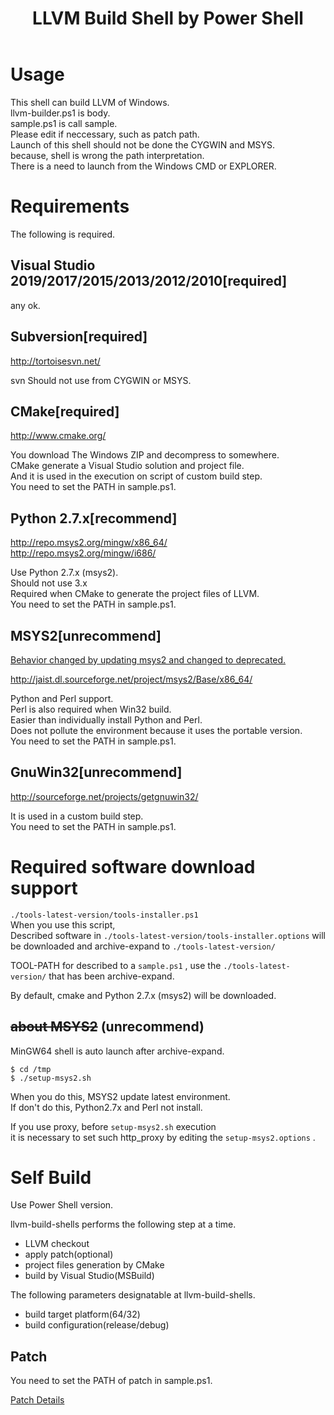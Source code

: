 # -*- mode: org ; coding: utf-8-unix -*-
# last updated : 2019/04/09.11:00:44


#+TITLE:     LLVM Build Shell by Power Shell
#+AUTHOR:    yaruopooner [https://github.com/yaruopooner]
#+OPTIONS:   author:nil timestamp:t |:t \n:t ^:nil


* Usage
  This shell can build LLVM of Windows.
  llvm-builder.ps1 is body.
  sample.ps1 is call sample.
  Please edit if neccessary, such as patch path.
  Launch of this shell should not be done the CYGWIN and MSYS.
  because, shell is wrong the path interpretation.
  There is a need to launch from the Windows CMD or EXPLORER.

* Requirements
  The following is required. 

** Visual Studio 2019/2017/2015/2013/2012/2010[required]
   any ok.

** Subversion[required]
   http://tortoisesvn.net/

   svn Should not use from CYGWIN or MSYS.

** CMake[required]
   http://www.cmake.org/

   You download The Windows ZIP and decompress to somewhere.
   CMake generate a Visual Studio solution and project file.
   And it is used in the execution on script of custom build step.
   You need to set the PATH in sample.ps1.
	
** Python 2.7.x[recommend]
   http://repo.msys2.org/mingw/x86_64/
   http://repo.msys2.org/mingw/i686/

   Use Python 2.7.x (msys2).
   Should not use 3.x
   Required when CMake to generate the project files of LLVM.
   You need to set the PATH in sample.ps1.

** MSYS2[unrecommend]
   _Behavior changed by updating msys2 and changed to deprecated._

   http://jaist.dl.sourceforge.net/project/msys2/Base/x86_64/

   Python and Perl support.
   Perl is also required when Win32 build.
   Easier than individually install Python and Perl.
   Does not pollute the environment because it uses the portable version.
   You need to set the PATH in sample.ps1.

** GnuWin32[unrecommend]
   http://sourceforge.net/projects/getgnuwin32/   

   It is used in a custom build step.
   You need to set the PATH in sample.ps1.

* Required software download support
  =./tools-latest-version/tools-installer.ps1=
  When you use this script, 
  Described software in =./tools-latest-version/tools-installer.options= will be downloaded and archive-expand to =./tools-latest-version/= 

  TOOL-PATH for described to a =sample.ps1= , use the =./tools-latest-version/= that has been archive-expand.

  By default, cmake and Python 2.7.x (msys2) will be downloaded.

** +about MSYS2+ (unrecommend)
   MinGW64 shell is auto launch after archive-expand.
   #+begin_src shell-script
     $ cd /tmp
     $ ./setup-msys2.sh
   #+end_src
   When you do this, MSYS2 update latest environment.
   If don't do this, Python2.7x and Perl not install.

   If you use proxy, before =setup-msys2.sh= execution
   it is necessary to set such http_proxy by editing the =setup-msys2.options= .

* Self Build
  Use Power Shell version.

  llvm-build-shells performs the following step at a time.
  - LLVM checkout
  - apply patch(optional)
  - project files generation by CMake
  - build by Visual Studio(MSBuild)

  The following parameters designatable at llvm-build-shells.
  - build target platform(64/32)
  - build configuration(release/debug) 

** Patch
   You need to set the PATH of patch in sample.ps1.

   [[../patch/details.org][Patch Details]]

   
